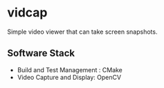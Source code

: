 * vidcap
  Simple video viewer that can take screen snapshots.

[[https://github.com/greenliquidlight/vidcap/actions/workflows/cmake-multi-platform.yml][file:https://github.com/greenliquidlight/vidcap/actions/workflows/cmake-multi-platform.yml/badge.svg]]
** Software Stack
   - Build and Test Management : CMake
   - Video Capture and Display: OpenCV
